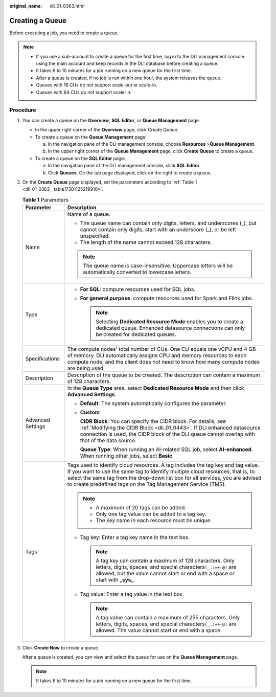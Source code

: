 :original_name: dli_01_0363.html

.. _dli_01_0363:

Creating a Queue
================

Before executing a job, you need to create a queue.

.. note::

   -  If you use a sub-account to create a queue for the first time, log in to the DLI management console using the main account and keep records in the DLI database before creating a queue.
   -  It takes 6 to 10 minutes for a job running on a new queue for the first time.
   -  After a queue is created, if no job is run within one hour, the system releases the queue.
   -  Queues with 16 CUs do not support scale-out or scale-in.
   -  Queues with 64 CUs do not support scale-in.

Procedure
---------

#. You can create a queue on the **Overview**, **SQL Editor**, or **Queue Management** page.

   -  In the upper right corner of the **Overview** page, click Create Queue.
   -  To create a queue on the **Queue Management** page:

      a. In the navigation pane of the DLI management console, choose **Resources** >\ **Queue Management**.
      b. In the upper right corner of the **Queue Management** page, click **Create Queue** to create a queue.

   -  To create a queue on the **SQL Editor** page:

      a. In the navigation pane of the DLI management console, click **SQL Editor**.
      b. Click **Queues**. On the tab page displayed, click |image1| on the right to create a queue.

#. On the **Create Queue** page displayed, set the parameters according to :ref:`Table 1 <dli_01_0363__table17301125219910>`.

   .. _dli_01_0363__table17301125219910:

   .. table:: **Table 1** Parameters

      +-----------------------------------+---------------------------------------------------------------------------------------------------------------------------------------------------------------------------------------------------------------------------------------------------------------------------------------------------------------------+
      | Parameter                         | Description                                                                                                                                                                                                                                                                                                         |
      +===================================+=====================================================================================================================================================================================================================================================================================================================+
      | Name                              | Name of a queue.                                                                                                                                                                                                                                                                                                    |
      |                                   |                                                                                                                                                                                                                                                                                                                     |
      |                                   | -  The queue name can contain only digits, letters, and underscores (_), but cannot contain only digits, start with an underscore (_), or be left unspecified.                                                                                                                                                      |
      |                                   | -  The length of the name cannot exceed 128 characters.                                                                                                                                                                                                                                                             |
      |                                   |                                                                                                                                                                                                                                                                                                                     |
      |                                   | .. note::                                                                                                                                                                                                                                                                                                           |
      |                                   |                                                                                                                                                                                                                                                                                                                     |
      |                                   |    The queue name is case-insensitive. Uppercase letters will be automatically converted to lowercase letters.                                                                                                                                                                                                      |
      +-----------------------------------+---------------------------------------------------------------------------------------------------------------------------------------------------------------------------------------------------------------------------------------------------------------------------------------------------------------------+
      | Type                              | -  **For SQL**: compute resources used for SQL jobs.                                                                                                                                                                                                                                                                |
      |                                   | -  **For general purpose**: compute resources used for Spark and Flink jobs.                                                                                                                                                                                                                                        |
      |                                   |                                                                                                                                                                                                                                                                                                                     |
      |                                   |    .. note::                                                                                                                                                                                                                                                                                                        |
      |                                   |                                                                                                                                                                                                                                                                                                                     |
      |                                   |       Selecting **Dedicated Resource Mode** enables you to create a dedicated queue. Enhanced datasource connections can only be created for dedicated queues.                                                                                                                                                      |
      +-----------------------------------+---------------------------------------------------------------------------------------------------------------------------------------------------------------------------------------------------------------------------------------------------------------------------------------------------------------------+
      | Specifications                    | The compute nodes' total number of CUs. One CU equals one vCPU and 4 GB of memory. DLI automatically assigns CPU and memory resources to each compute node, and the client does not need to know how many compute nodes are being used.                                                                             |
      +-----------------------------------+---------------------------------------------------------------------------------------------------------------------------------------------------------------------------------------------------------------------------------------------------------------------------------------------------------------------+
      | Description                       | Description of the queue to be created. The description can contain a maximum of 128 characters.                                                                                                                                                                                                                    |
      +-----------------------------------+---------------------------------------------------------------------------------------------------------------------------------------------------------------------------------------------------------------------------------------------------------------------------------------------------------------------+
      | Advanced Settings                 | In the **Queue Type** area, select **Dedicated Resource Mode** and then click **Advanced Settings**.                                                                                                                                                                                                                |
      |                                   |                                                                                                                                                                                                                                                                                                                     |
      |                                   | -  **Default**: The system automatically configures the parameter.                                                                                                                                                                                                                                                  |
      |                                   |                                                                                                                                                                                                                                                                                                                     |
      |                                   | -  **Custom**                                                                                                                                                                                                                                                                                                       |
      |                                   |                                                                                                                                                                                                                                                                                                                     |
      |                                   |    **CIDR Block**: You can specify the CIDR block. For details, see :ref:`Modifying the CIDR Block <dli_01_0443>`. If DLI enhanced datasource connection is used, the CIDR block of the DLI queue cannot overlap with that of the data source.                                                                      |
      |                                   |                                                                                                                                                                                                                                                                                                                     |
      |                                   |    **Queue Type**: When running an AI-related SQL job, select **AI-enhanced**. When running other jobs, select **Basic**.                                                                                                                                                                                           |
      +-----------------------------------+---------------------------------------------------------------------------------------------------------------------------------------------------------------------------------------------------------------------------------------------------------------------------------------------------------------------+
      | Tags                              | Tags used to identify cloud resources. A tag includes the tag key and tag value. If you want to use the same tag to identify multiple cloud resources, that is, to select the same tag from the drop-down list box for all services, you are advised to create predefined tags on the Tag Management Service (TMS). |
      |                                   |                                                                                                                                                                                                                                                                                                                     |
      |                                   | .. note::                                                                                                                                                                                                                                                                                                           |
      |                                   |                                                                                                                                                                                                                                                                                                                     |
      |                                   |    -  A maximum of 20 tags can be added.                                                                                                                                                                                                                                                                            |
      |                                   |    -  Only one tag value can be added to a tag key.                                                                                                                                                                                                                                                                 |
      |                                   |    -  The key name in each resource must be unique.                                                                                                                                                                                                                                                                 |
      |                                   |                                                                                                                                                                                                                                                                                                                     |
      |                                   | -  Tag key: Enter a tag key name in the text box.                                                                                                                                                                                                                                                                   |
      |                                   |                                                                                                                                                                                                                                                                                                                     |
      |                                   |    .. note::                                                                                                                                                                                                                                                                                                        |
      |                                   |                                                                                                                                                                                                                                                                                                                     |
      |                                   |       A tag key can contain a maximum of 128 characters. Only letters, digits, spaces, and special characters\ ``(_.:=+-@)`` are allowed, but the value cannot start or end with a space or start with **\_sys\_**.                                                                                                 |
      |                                   |                                                                                                                                                                                                                                                                                                                     |
      |                                   | -  Tag value: Enter a tag value in the text box.                                                                                                                                                                                                                                                                    |
      |                                   |                                                                                                                                                                                                                                                                                                                     |
      |                                   |    .. note::                                                                                                                                                                                                                                                                                                        |
      |                                   |                                                                                                                                                                                                                                                                                                                     |
      |                                   |       A tag value can contain a maximum of 255 characters. Only letters, digits, spaces, and special characters\ ``(_.:=+-@)`` are allowed. The value cannot start or end with a space.                                                                                                                             |
      +-----------------------------------+---------------------------------------------------------------------------------------------------------------------------------------------------------------------------------------------------------------------------------------------------------------------------------------------------------------------+

#. Click **Create Now** to create a queue.

   After a queue is created, you can view and select the queue for use on the **Queue Management** page.

   .. note::

      It takes 6 to 10 minutes for a job running on a new queue for the first time.

.. |image1| image:: /_static/images/en-us_image_0237406526.png
